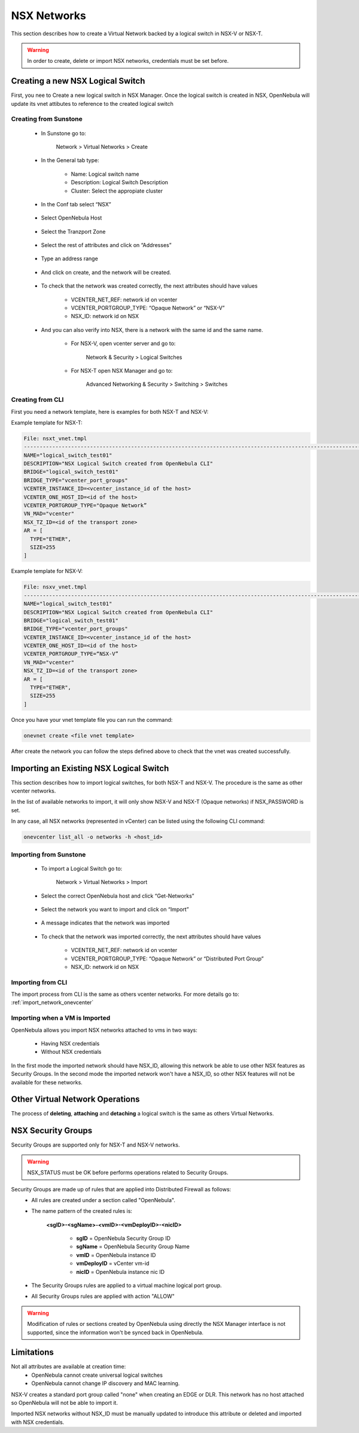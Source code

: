 .. _nsx_networks:

================================================================================
NSX Networks
================================================================================

This section describes how to create a Virtual Network backed by a logical switch in NSX-V or NSX-T.

.. warning:: In order to create, delete or import NSX networks, credentials must be set before.

Creating a new NSX Logical Switch
================================================================================
First, you nee to Create a new logical switch in NSX Manager. Once the logical switch is created in NSX, OpenNebula will update its vnet attibutes to reference to the created logical switch

Creating from Sunstone
--------------------------------------------------------------------------------
  - In Sunstone go to:
  
      Network > Virtual Networks > Create
  
  
  - In the General tab type:
  
      - Name: Logical switch name
      - Description: Logical Switch Description
      - Cluster: Select the appropiate cluster
  
    .. figure:: /images/nsx_create_network_01.png
  
  - In the Conf tab select “NSX”
  
    .. figure:: /images/nsx_create_network_02.png
  
  - Select OpenNebula Host
  
    .. figure:: /images/nsx_create_network_03.png
  
  - Select the Tranzport Zone
  
    .. figure:: /images/nsx_create_network_04.png
  
  - Select the rest of attributes and click on “Addresses”
  
    .. figure:: /images/nsx_create_network_05.png
  
  - Type an address range
  
    .. figure:: /images/nsx_create_network_06.png
  
  - And click on create, and the network will be created.
  
    .. figure:: /images/nsx_create_network_07.png
  
  - To check that the network was created correctly, the next attributes should have values
  
      - VCENTER_NET_REF: network id on vcenter
      - VCENTER_PORTGROUP_TYPE: “Opaque Network” or “NSX-V”
      - NSX_ID: network id on NSX
  
    .. figure:: /images/nsx_create_network_07b.png
  
  - And you can also verify into NSX, there is a network with the same id and the same name.
  
      - For NSX-V, open vcenter server and go to:
  
              Network & Security > Logical Switches
  
        .. figure:: /images/nsx_create_network_08.png
  
      - For NSX-T open NSX Manager and go to:
  
              Advanced Networking & Security > Switching > Switches
  
        .. figure:: /images/nsx_create_network_09.png

Creating from CLI
--------------------------------------------------------------------------------

First you need a network template, here is examples for both NSX-T and NSX-V:

Example template for NSX-T:

.. code::

    File: nsxt_vnet.tmpl
    ----------------------------------------------------------------------------------------------------------------
    NAME="logical_switch_test01"
    DESCRIPTION="NSX Logical Switch created from OpenNebula CLI"
    BRIDGE="logical_switch_test01"
    BRIDGE_TYPE="vcenter_port_groups"
    VCENTER_INSTANCE_ID=<vcenter_instance_id of the host>
    VCENTER_ONE_HOST_ID=<id of the host>
    VCENTER_PORTGROUP_TYPE="Opaque Network”
    VN_MAD="vcenter"
    NSX_TZ_ID=<id of the transport zone>
    AR = [
      TYPE="ETHER",
      SIZE=255
    ]

Example template for NSX-V:

.. code::

    File: nsxv_vnet.tmpl
    ----------------------------------------------------------------------------------------------------------------
    NAME="logical_switch_test01"
    DESCRIPTION="NSX Logical Switch created from OpenNebula CLI"
    BRIDGE="logical_switch_test01"
    BRIDGE_TYPE="vcenter_port_groups"
    VCENTER_INSTANCE_ID=<vcenter_instance_id of the host>
    VCENTER_ONE_HOST_ID=<id of the host>
    VCENTER_PORTGROUP_TYPE=“NSX-V”
    VN_MAD="vcenter"
    NSX_TZ_ID=<id of the transport zone>
    AR = [
      TYPE="ETHER",
      SIZE=255
    ]

Once you have your vnet template file you can run the command:

.. code::

    onevnet create <file vnet template>

After create the network you can follow the steps defined above to check that the vnet was created successfully.

Importing an Existing NSX Logical Switch
================================================================================

This section describes how to import logical switches, for both NSX-T and NSX-V. The procedure is the same as other vcenter networks.

In the list of available networks to import, it will only show NSX-V and NSX-T (Opaque networks) if NSX_PASSWORD is set.

In any case, all NSX networks (represented in vCenter) can be listed using the following CLI command:

.. code::

    onevcenter list_all -o networks -h <host_id>

Importing from Sunstone
--------------------------------------------------------------------------------

  - To import a Logical Switch go to:
  
      Network > Virtual Networks > Import
  
      .. figure:: /images/nsx_import_vnet_01.png
  
  - Select the correct OpenNebula host and click “Get-Networks”
  
      .. figure:: /images/nsx_import_vnet_02.png
  
  - Select the network you want to import and click on “Import”
  
      .. figure:: /images/nsx_import_vnet_03.png
  
  - A message indicates that the network was imported
  
      .. figure:: /images/nsx_import_vnet_04.png
  
  - To check that the network was imported correctly, the next attributes should have values
  
      - VCENTER_NET_REF: network id on vcenter
      - VCENTER_PORTGROUP_TYPE: “Opaque Network” or “Distributed Port Group”
      - NSX_ID: network id on NSX

Importing from CLI
--------------------------------------------------------------------------------

The import process from CLI is the same as others vcenter networks. For more details go to: :ref:`import_network_onevcenter`

Importing when a VM is Imported
--------------------------------------------------------------------------------
OpenNebula allows you import NSX networks attached to vms in two ways:

    - Having NSX credentials
    - Without NSX credentials

In the first mode the imported network should have NSX_ID, allowing this network be able to use other NSX features as Security Groups.
In the second mode the imported network won't have a NSX_ID, so other NSX features will not be available for these networks.

Other Virtual Network Operations
================================================================================
The process of **deleting**, **attaching** and **detaching** a logical switch is the same as others Virtual Networks.

NSX Security Groups
================================================================================

Security Groups are supported only for NSX-T and NSX-V networks.

.. warning:: NSX_STATUS must be OK before performs operations related to Security Groups.

Security Groups are made up of rules that are applied into Distributed Firewall as follows:
    - All rules are created under a section called "OpenNebula".
    - The name pattern of the created rules is:

        **<sgID>-<sgName>-<vmID>-<vmDeployID>-<nicID>**

            - **sgID** = OpenNebula Security Group ID

            - **sgName** = OpenNebula Security Group Name

            - **vmID** = OpenNebula instance ID

            - **vmDeployID** = vCenter vm-id

            - **nicID** = OpenNebula instance nic ID

    - The Security Groups rules are applied to a virtual machine logical port group.
    - All Security Groups rules are applied with action "ALLOW"

.. warning:: Modification of rules or sections created by OpenNebula using directly the NSX Manager interface is not supported, since the information won't be synced back in OpenNebula.

Limitations
================================================================================
Not all attributes are available at creation time:
    - OpenNebula cannot create universal logical switches
    - OpenNebula cannot change IP discovery and MAC learning.

NSX-V creates a standard port group called "none" when creating an EDGE or DLR. This network has no host attached so OpenNebula will not be able to import it.

Imported NSX networks without NSX_ID must be manually updated to introduce this attribute or deleted and imported with NSX credentials.
